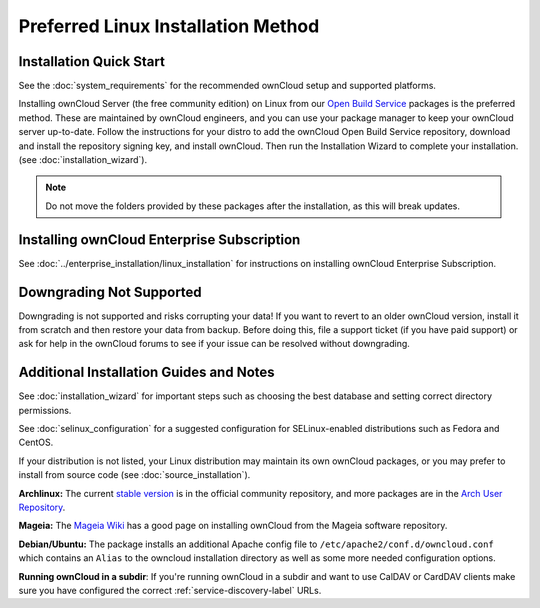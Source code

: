 ===================================
Preferred Linux Installation Method
===================================

Installation Quick Start
------------------------

See the :doc:`system_requirements` for the recommended ownCloud setup and 
supported platforms.

Installing ownCloud Server (the free community edition) on Linux from our `Open 
Build Service`_ packages is the preferred method. These are maintained by 
ownCloud engineers, and you can use your package manager to keep your ownCloud 
server up-to-date.  Follow the instructions for your distro to add the ownCloud 
Open Build Service repository, download and install the repository signing key, 
and install ownCloud. Then run the Installation Wizard to complete your 
installation. (see :doc:`installation_wizard`).

.. note:: Do not move the folders provided by these packages after the 
   installation, as this will break updates.

.. _Open Build Service: 
   https://download.owncloud.org/download/repositories/8.2/owncloud/

Installing ownCloud Enterprise Subscription
-------------------------------------------

See :doc:`../enterprise_installation/linux_installation` for instructions on 
installing ownCloud Enterprise Subscription.

Downgrading Not Supported
-------------------------

Downgrading is not supported and risks corrupting your data! If you want to 
revert to an older ownCloud version, install it from scratch and then restore 
your data from backup. Before doing this, file a support ticket (if you have 
paid support) or ask for help in the ownCloud forums to see if your issue can be 
resolved without downgrading.

Additional Installation Guides and Notes
----------------------------------------

See :doc:`installation_wizard` for important steps such as choosing the best 
database and setting correct directory permissions.

See :doc:`selinux_configuration` for a suggested configuration for 
SELinux-enabled distributions such as Fedora and CentOS.

If your distribution is not listed, your Linux distribution may maintain its 
own 
ownCloud packages, or you may prefer to install from source code (see 
:doc:`source_installation`).

**Archlinux:** The current `stable version`_ is in the 
official community repository, and more packages are in 
the `Arch User Repository`_.

.. _stable version: https://www.archlinux.org/packages/community/any/owncloud
.. _Arch User Repository: https://aur.archlinux.org/packages/?O=0&K=owncloud

**Mageia:** The `Mageia Wiki`_ has a good page on installing ownCloud from the 
Mageia software repository.

.. _Mageia Wiki: https://wiki.mageia.org/en/OwnCloud

**Debian/Ubuntu:** The package installs an additional Apache config file to 
``/etc/apache2/conf.d/owncloud.conf`` which contains an ``Alias`` to the 
owncloud installation directory as well as some more needed configuration 
options.

**Running ownCloud in a subdir**: If you're running ownCloud in a subdir and
want to use CalDAV or CardDAV clients make sure you have configured the correct 
:ref:`service-discovery-label` URLs.